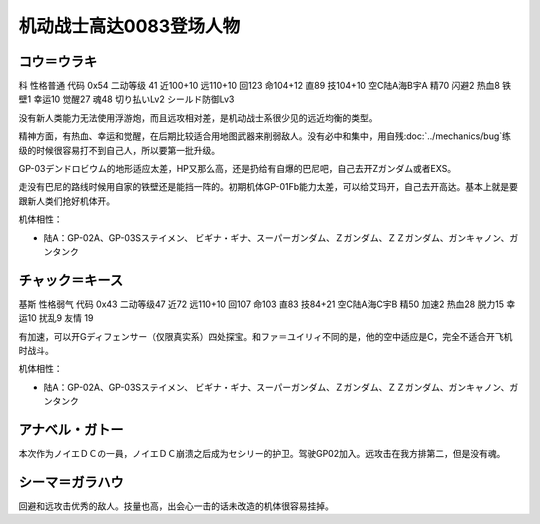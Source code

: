 .. _srw4_pilots_ms_gundam_0083:

机动战士高达0083登场人物
=================================

----------------------------------
コウ＝ウラキ
----------------------------------
科 性格普通 代码 0x54 二动等级 41 近100+10 远110+10 回123 命104+12 直89 技104+10 空C陆A海B宇A 精70 闪避2 热血8 铁壁1 幸运10 觉醒27 魂48 切り払いLv2 シールド防御Lv3

没有新人类能力无法使用浮游炮，而且远攻相对差，是机动战士系很少见的远近均衡的类型。

精神方面，有热血、幸运和觉醒，在后期比较适合用地图武器来削弱敌人。没有必中和集中，用自残\ :doc:`../mechanics/bug`\ 练级的时候很容易打不到自己人，所以要第一批升级。

GP-03デンドロビウム的地形适应太差，HP又那么高，还是扔给有自爆的巴尼吧，自己去开Zガンダム或者EXS。

走没有巴尼的路线时候用自家的铁壁还是能挡一阵的。初期机体GP-01Fb能力太差，可以给艾玛开，自己去开高达。基本上就是要跟新人类们抢好机体开。

机体相性：

* 陆A：GP-02A、GP-03Sステイメン、 ビギナ・ギナ、スーパーガンダム、Ｚガンダム、ＺＺガンダム、ガンキャノン、ガンタンク

----------------------------------
チャック＝キース
----------------------------------
基斯 性格弱气 代码 0x43 二动等级47  近72 远110+10 回107 命103 直83 技84+21 空C陆A海C宇B 精50 加速2 热血28 脱力15 幸运10 扰乱9 友情 19

有加速，可以开Gディフェンサー（仅限真实系）四处探宝。和ファ＝ユイリィ不同的是，他的空中适应是C，完全不适合开飞机时战斗。

机体相性：

* 陆A：GP-02A、GP-03Sステイメン、 ビギナ・ギナ、スーパーガンダム、Ｚガンダム、ＺＺガンダム、ガンキャノン、ガンタンク

----------------
アナベル・ガトー
----------------
本次作为ノイエＤＣの一員，ノイエＤＣ崩溃之后成为セシリー的护卫。驾驶GP02加入。远攻击在我方排第二，但是没有魂。


----------------
シーマ＝ガラハウ
----------------
回避和远攻击优秀的敌人。技量也高，出会心一击的话未改造的机体很容易挂掉。

